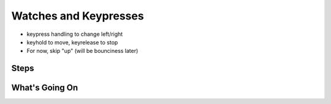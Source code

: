 ======================
Watches and Keypresses
======================

- keypress handling to change left/right

- keyhold to move, keyrelease to stop

- For now, skip "up" (will be bounciness later)


Steps
=====

What's Going On
===============
